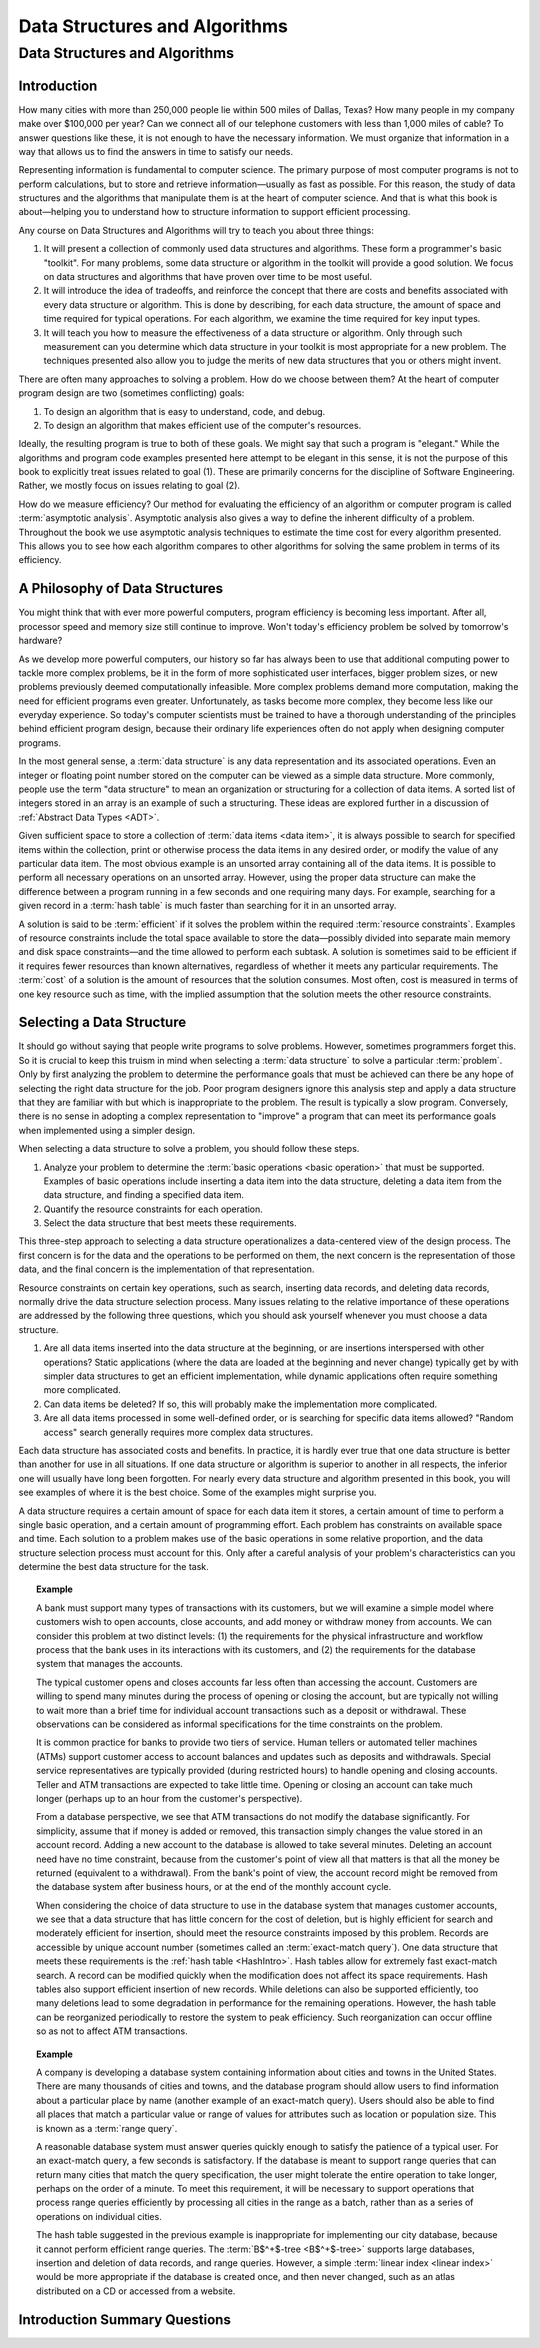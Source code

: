 .. raw:: html

   <script>ODSA.SETTINGS.MODULE_SECTIONS = ['introduction', 'a-philosophy-of-data-structures', 'selecting-a-data-structure', 'introduction-summary-questions', 'some-software-engineering-topics'];</script>

.. _IntroDSA:


.. raw:: html

   <script>ODSA.SETTINGS.DISP_MOD_COMP = true;ODSA.SETTINGS.MODULE_NAME = "IntroDSA";ODSA.SETTINGS.MODULE_LONG_NAME = "Data Structures and Algorithms";ODSA.SETTINGS.MODULE_CHAPTER = "Introduction"; ODSA.SETTINGS.BUILD_DATE = "2021-11-22 18:08:34"; ODSA.SETTINGS.BUILD_CMAP = true;JSAV_OPTIONS['lang']='en';JSAV_EXERCISE_OPTIONS['code']='pseudo';</script>


.. |--| unicode:: U+2013   .. en dash
.. |---| unicode:: U+2014  .. em dash, trimming surrounding whitespace
   :trim:


.. This file is part of the OpenDSA eTextbook project. See
.. http://opendsa.org for more details.
.. Copyright (c) 2012-2020 by the OpenDSA Project Contributors, and
.. distributed under an MIT open source license.

.. avmetadata::
   :author: Cliff Shaffer and David Parillo
   :requires:
   :satisfies: DSA Introduction
   :topic: Introduction

Data Structures and Algorithms
==============================

Data Structures and Algorithms
------------------------------

Introduction
~~~~~~~~~~~~

How many cities with more than 250,000 people lie within 500 miles of
Dallas, Texas?
How many people in my company make over $100,000 per year?
Can we connect all of our telephone customers with less than 1,000
miles of cable?
To answer questions like these, it is not enough to have the
necessary information.
We must organize that information in a way that allows us to find the
answers in time to satisfy our needs.

Representing information is fundamental to computer science.
The primary purpose of most computer programs is not to
perform calculations, but to store and retrieve information |---|
usually as fast as possible.
For this reason, the study of data structures and the algorithms that
manipulate them is at the heart of computer science.
And that is what this book is about |---| helping you to understand
how to structure information to support efficient processing.

Any course on Data Structures and Algorithms will try to teach you
about three things:

#. It will present a collection of commonly used data structures and
   algorithms.
   These form a programmer's basic "toolkit".
   For many problems, some data structure or algorithm in the toolkit
   will provide a good solution.
   We focus on data structures and algorithms that have proven over
   time to be most useful.

#. It will introduce the idea of tradeoffs, and reinforce the concept
   that there are costs and benefits associated with every data
   structure or algorithm.
   This is done by describing, for each data structure,
   the amount of space and time required for typical operations.
   For each algorithm, we examine the time required for key input
   types.

#. It will teach you how to measure the effectiveness of a data
   structure or algorithm. 
   Only through such measurement can you determine which data
   structure in your toolkit is most appropriate for a new problem.
   The techniques presented also allow you to judge the merits of
   new data structures that you or others might invent.

There are often many approaches to solving a problem.
How do we choose between them?
At the heart of computer program design are two (sometimes conflicting)
goals:

#. To design an algorithm that is easy to understand, code, and debug.

#. To design an algorithm that makes efficient use of the computer's
   resources.

Ideally, the resulting program is true to both of these goals.
We might say that such a program is "elegant."
While the algorithms and program code examples presented here
attempt to be elegant in this sense, it is not the purpose of this
book to explicitly treat issues related to goal (1).
These are primarily concerns for the discipline of
Software Engineering.
Rather, we mostly focus on issues relating to goal (2).

How do we measure efficiency?
Our method for evaluating the efficiency of an algorithm or computer
program is called :term:`asymptotic analysis`.
Asymptotic analysis also gives a way to define the inherent difficulty
of a problem.
Throughout the book we use asymptotic analysis techniques to
estimate the time cost for every algorithm presented.
This allows you to see how each algorithm compares to other
algorithms for solving the same problem in terms of its
efficiency.


A Philosophy of Data Structures
~~~~~~~~~~~~~~~~~~~~~~~~~~~~~~~

You might think that with ever more powerful computers,
program efficiency is becoming less important.
After all, processor speed and memory size still continue to improve.
Won't today's efficiency problem be solved by tomorrow's hardware?

As we develop more powerful computers,
our history so far has always been to use that additional computing
power to tackle more complex problems, be it in the form of more
sophisticated user interfaces, bigger problem sizes, or new problems
previously deemed computationally infeasible.
More complex problems demand more computation, making the need for
efficient programs even greater.
Unfortunately, as tasks become more complex, they become less like
our everyday experience.
So today's computer scientists must be trained to have a thorough
understanding of the principles behind efficient program design,
because their ordinary life experiences often do not apply when
designing computer programs.

In the most general sense, a :term:`data structure` is any data
representation and its associated operations.
Even an integer or floating point number stored on the computer can be
viewed as a simple data structure.
More commonly, people use the term "data structure" to mean
an organization or structuring for a collection of data items.
A sorted list of integers stored in an array is an
example of such a structuring.
These ideas are explored further in a discussion of
:ref:`Abstract Data Types  <ADT>`.

Given sufficient space to store a collection of
:term:`data items <data item>`,
it is always possible to search for specified items within the
collection, print or otherwise process the data items in any desired
order, or modify the value of any particular data item.
The most obvious example is an unsorted array containing all of the
data items.
It is possible to perform all necessary operations on an unsorted
array.
However, using the proper data structure can make the difference
between a program running in a few seconds and one requiring many
days.
For example, searching for a given record in a :term:`hash table` is
much faster than searching for it in an unsorted array.

A solution is said to be :term:`efficient`
if it solves the problem within the required
:term:`resource constraints`.
Examples of resource constraints include the total space available to
store the data |---| possibly divided into separate main memory and disk
space constraints |---| and the time allowed to perform each subtask.
A solution is sometimes said to be
efficient if it requires fewer resources than known alternatives,
regardless of whether it meets any particular requirements.
The :term:`cost` of a solution is the
amount of resources that the solution consumes.
Most often, cost is measured in terms of one key resource such as
time, with the implied assumption that the solution meets the other
resource constraints.


Selecting a Data Structure
~~~~~~~~~~~~~~~~~~~~~~~~~~

.. index:: data structure; selecting

It should go without saying that people write programs to
solve problems.
However, sometimes programmers forget this.
So it is crucial to keep this truism in mind when selecting a
:term:`data structure` to solve a particular :term:`problem`.
Only by first analyzing the problem to determine the performance
goals that must be achieved can there be any hope of selecting the
right data structure for the job.
Poor program designers ignore this analysis step
and apply a data structure that they are familiar with but which is
inappropriate to the problem.
The result is typically a slow program.
Conversely, there is no sense in adopting a complex representation to
"improve" a program that can meet its performance goals when
implemented using a simpler design.

When selecting a data structure to solve a problem, you should follow
these steps.

#. Analyze your problem to determine the
   :term:`basic operations <basic operation>` that
   must be supported. 
   Examples of basic operations include inserting a data
   item into the data structure, deleting a data item from the
   data structure, and finding a specified data item.

#. Quantify the resource constraints for each operation.

#. Select the data structure that best meets these requirements.

This three-step approach to selecting a data structure operationalizes
a data-centered view of the design process.
The first concern is for the data and the operations to be performed
on them, the next concern is the representation of those data, and
the final concern is the implementation of that representation.

Resource constraints on certain key operations, such as search,
inserting data records, and deleting data records, normally drive
the data structure selection process.
Many issues relating to the relative importance of these operations
are addressed by the following three questions, which you should ask
yourself whenever you must choose a data structure.

#. Are all data items inserted into the data structure at
   the beginning, or are insertions interspersed with other operations?
   Static applications (where the data are loaded at the beginning and
   never change) typically get by with simpler data structures to get an
   efficient implementation, while dynamic applications often require
   something more complicated.

#. Can data items be deleted?
   If so, this will probably make the implementation more complicated.

#. Are all data items processed in some well-defined order,
   or is searching for specific data items allowed?
   "Random access" search generally requires more complex data
   structures.

Each data structure has associated costs and benefits.
In practice, it is hardly ever true that one data structure is
better than another for use in all situations.
If one data structure or algorithm is superior to another in all
respects, the inferior one will usually have long been forgotten.
For nearly every data structure and algorithm presented in this
book, you will see examples of where it is the best choice.
Some of the examples might surprise you.

A data structure requires a certain amount of
space for each data item it stores,
a certain amount of time to perform a single basic
operation, and a certain amount of programming effort.
Each problem has constraints on available space and time.
Each solution to a problem makes use of the basic operations in some
relative proportion, and the data structure selection process
must account for this.
Only after a careful analysis of your problem's characteristics can
you determine the best data structure for the task.

.. topic:: Example

   A bank must support many types of transactions with its customers, but 
   we will examine a simple model where customers wish to open accounts,
   close accounts, and add money or withdraw money from accounts.
   We can consider this problem at two distinct levels:
   (1) the requirements for the physical infrastructure and workflow
   process that the bank uses in its interactions with its customers,
   and (2) the requirements for the database system that manages the
   accounts.

   The typical customer opens and closes accounts far less often than
   accessing the account.
   Customers are willing to spend many minutes during the process of
   opening or closing the account, but are typically not willing to
   wait more than a brief time for individual account transactions
   such as a deposit or withdrawal.
   These observations can be considered as informal specifications for
   the time constraints on the problem.

   It is common practice for banks to provide two tiers of service.
   Human tellers or automated teller machines (ATMs) support customer
   access to account balances and updates such as deposits and
   withdrawals.
   Special service representatives are typically provided (during
   restricted hours) to handle opening and closing accounts.
   Teller and ATM transactions are expected to take little time.
   Opening or closing an account can take much longer (perhaps up to an
   hour from the customer's perspective).

   From a database perspective, we see that
   ATM transactions do not modify the database significantly.
   For simplicity, assume that if money is added or removed, this
   transaction simply changes the value stored in an account record.
   Adding a new account to the database is allowed to take several
   minutes.
   Deleting an account need have no time constraint, because from the
   customer's point of view all that matters is that all the money be
   returned (equivalent to a withdrawal).
   From the bank's point of view, the account record might be removed
   from the database system after business hours, or at the end of the
   monthly account cycle.

   When considering the choice of data structure to use in the database
   system that manages customer accounts, we see that
   a data structure that has little concern for the cost of deletion,
   but is highly efficient for search and moderately efficient for
   insertion, should meet the resource constraints imposed by this
   problem.
   Records are accessible by unique account number (sometimes called
   an :term:`exact-match query`).
   One data structure that meets these requirements is the
   :ref:`hash table  <HashIntro>`.
   Hash tables allow for extremely fast exact-match search.
   A record can be modified quickly when the modification does not
   affect its space requirements.
   Hash tables also support efficient insertion of new records.
   While deletions can also be supported efficiently, too many deletions
   lead to some degradation in performance for the remaining operations.
   However, the hash table can be reorganized periodically to restore
   the system to peak efficiency.
   Such reorganization can occur offline so as not to affect ATM
   transactions.

.. topic:: Example

   A company is developing a database system containing information
   about cities and towns in the United States.
   There are many thousands of cities and towns, and the database
   program should allow users to find information about a particular
   place by name (another example of an exact-match query).
   Users should also be able to find all places that match a
   particular value or range of values for attributes such as location
   or population size.
   This is known as a :term:`range query`.

   A reasonable database system must answer queries quickly enough to
   satisfy the patience of a typical user.
   For an exact-match query, a few seconds is satisfactory.
   If the database is meant to support range queries that can return many
   cities that match the query specification,
   the user might tolerate the entire operation to take longer,
   perhaps on the order of a minute.
   To meet this requirement, it will be necessary to support operations
   that process range queries efficiently by processing all cities in the
   range as a batch, rather than as a series of operations on individual
   cities.

   The hash table suggested in the previous example is inappropriate
   for implementing our city database, because it cannot perform
   efficient range queries.
   The :term:`B$^+$-tree  <B$^+$-tree>` supports large databases,
   insertion and deletion of data records, and range queries.
   However, a simple
   :term:`linear index  <linear index>` would be
   more appropriate if the database is created once, and then never
   changed, such as an atlas distributed on a CD or accessed from a
   website.

Introduction Summary Questions
~~~~~~~~~~~~~~~~~~~~~~~~~~~~~~

.. avembed:: Exercises/Background/IntroSumm.html ka
   :module: IntroDSA
   :points: 1.0
   :required: True
   :threshold: 5
   :exer_opts: JXOP-debug=true&amp;JOP-lang=en&amp;JXOP-code=pseudo
   :long_name: Introduction Summary Questions



